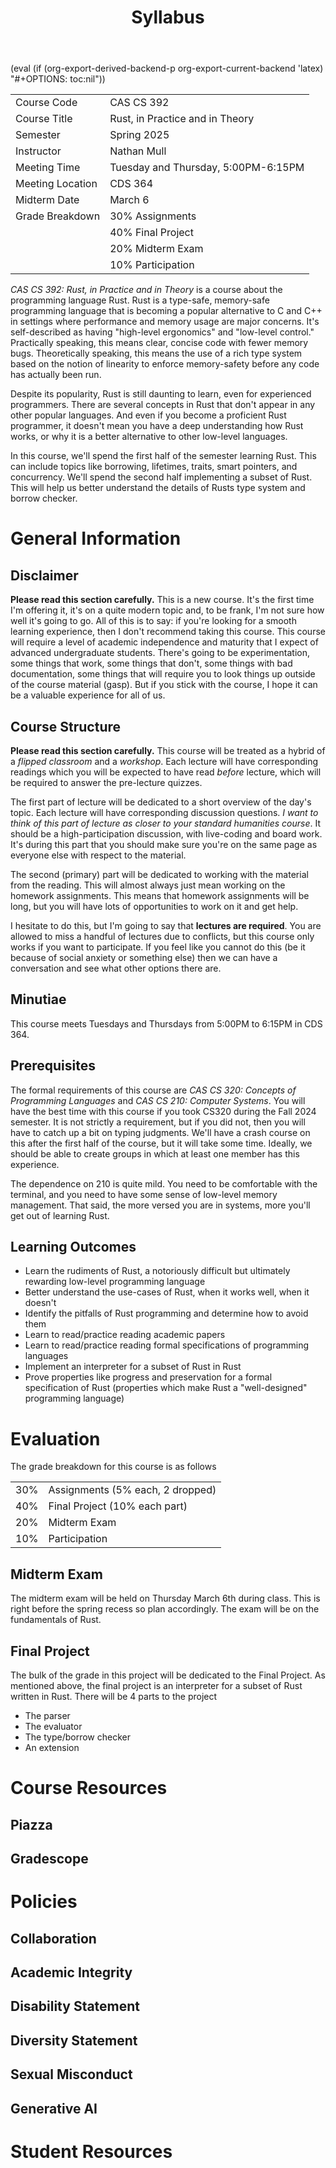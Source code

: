 #+title: Syllabus
#+author: Nathan Mull

#+MACRO: options (eval (if (org-export-derived-backend-p org-export-current-backend 'latex) "#+OPTIONS: toc:nil"))
#+OPTIONS: html-style:nil H:2 author:nil date:nil num:nil
{{{options}}}

#+LATEX_COMPILER: lualatex
#+LATEX_HEADER: \usepackage[headermark={CAS CS 392: Rust, in Practice and in Theory}]{nmmfancy}
#+LATEX: \thispagestyle{firstpage}

#+HTML_HEAD: <link rel="stylesheet" type="text/css" href="../myStyle.css" />
#+HTML_LINK_HOME: ../index.html

# #+ATTR_LATEX: :mode verbatim
|------------------+-------------------------------------|
| Course Code      | CAS CS 392                          |
| Course Title     | Rust, in Practice and in Theory     |
| Semester         | Spring 2025                         |
| Instructor       | Nathan Mull                         |
| Meeting Time     | Tuesday and Thursday, 5:00PM-6:15PM |
| Meeting Location | CDS 364                             |
| Midterm Date     | March 6                             |
| Grade Breakdown  | 30% Assignments                     |
|                  | 40% Final Project                   |
|                  | 20% Midterm Exam                    |
|                  | 10% Participation                   |
|------------------+-------------------------------------|
#+LATEX: \bigskip

#+LATEX: \noindent
/CAS CS 392: Rust, in Practice and in Theory/ is a course about the
programming language Rust.  Rust is a type-safe, memory-safe
programming language that is becoming a popular alternative to C and
C++ in settings where performance and memory usage are major concerns.
It's self-described as having "high-level ergonomics" and "low-level
control." Practically speaking, this means clear, concise code with
fewer memory bugs.  Theoretically speaking, this means the use of a
rich type system based on the notion of linearity to enforce
memory-safety before any code has actually been run.

Despite its popularity, Rust is still daunting to learn, even for
experienced programmers.  There are several concepts in Rust that
don't appear in any other popular languages.  And even if you become a
proficient Rust programmer, it doesn't mean you have a deep
understanding how Rust works, or why it is a better alternative to
other low-level languages.

In this course, we'll spend the first half of the semester learning
Rust.  This can include topics like borrowing, lifetimes, traits,
smart pointers, and concurrency.  We'll spend the second half
implementing a subset of Rust.  This will help us better understand
the details of Rusts type system and borrow checker.

* General Information

** Disclaimer

*Please read this section carefully.* This is a new course.  It's the
first time I'm offering it, it's on a quite modern topic and, to be
frank, I'm not sure how well it's going to go.  All of this is to say:
if you're looking for a smooth learning experience, then I don't
recommend taking this course.  This course will require a level of
academic independence and maturity that I expect of advanced
undergraduate students.  There's going to be experimentation, some
things that work, some things that don't, some things with bad
documentation, some things that will require you to look things up
outside of the course material (gasp).  But if you stick with the
course, I hope it can be a valuable experience for all of us.

** Course Structure

*Please read this section carefully.* This course will be treated as a
hybrid of a /flipped classroom/ and a /workshop/.  Each lecture will
have corresponding readings which you will be expected to have read
/before/ lecture, which will be required to answer the pre-lecture
quizzes.

The first part of lecture will be dedicated to a short overview of the
day's topic.  Each lecture will have corresponding discussion
questions.  /I want to think of this part of lecture as closer to your
standard humanities course/.  It should be a high-participation
discussion, with live-coding and board work.  It's during this part
that you should make sure you're on the same page as everyone else
with respect to the material.

The second (primary) part will be dedicated to working with the
material from the reading.  This will almost always just mean working
on the homework assignments.  This means that homework assignments
will be long, but you will have lots of opportunities to work on it
and get help.

I hesitate to do this, but I'm going to say that *lectures are
required*.  You are allowed to miss a handful of lectures due to
conflicts, but this course only works if you want to participate.  If
you feel like you cannot do this (be it because of social anxiety or
something else) then we can have a conversation and see what other
options there are.

** Minutiae

This course meets Tuesdays and Thursdays from 5:00PM to 6:15PM in
CDS 364.

** Prerequisites

The formal requirements of this course are /CAS CS 320: Concepts of
Programming Languages/ and /CAS CS 210: Computer Systems/.  You will
have the best time with this course if you took CS320 during the Fall
2024 semester.  It is not strictly a requirement, but if you did not,
then you will have to catch up a bit on typing judgments. We'll have a
crash course on this after the first half of the course, but it will
take some time.  Ideally, we should be able to create groups in which
at least one member has this experience.

The dependence on 210 is quite mild.  You need to be comfortable with
the terminal, and you need to have some sense of low-level memory
management.  That said, the more versed you are in systems, more
you'll get out of learning Rust.

** Learning Outcomes

+ Learn the rudiments of Rust, a notoriously difficult but ultimately
  rewarding low-level programming language
+ Better understand the use-cases of Rust, when it works well, when it
  doesn't
+ Identify the pitfalls of Rust programming and determine how to avoid them
+ Learn to read/practice reading academic papers
+ Learn to read/practice reading formal specifications of programming languages
+ Implement an interpreter for a subset of Rust in Rust
+ Prove properties like progress and preservation for a formal
  specification of Rust (properties which make Rust a "well-designed"
  programming language)

* Evaluation
The grade breakdown for this course is as follows

| 30% | Assignments (5% each, 2 dropped) |
| 40% | Final Project (10% each part)    |
| 20% | Midterm Exam                     |
| 10% | Participation                    |

** Midterm Exam

The midterm exam will be held on Thursday March 6th during class.
This is right before the spring recess so plan accordingly.  The exam
will be on the fundamentals of Rust.

** Final Project

The bulk of the grade in this project will be dedicated to the Final
Project.  As mentioned above, the final project is an interpreter for
a subset of Rust written in Rust.  There will be 4 parts to the project
+ The parser
+ The evaluator
+ The type/borrow checker
+ An extension
* Course Resources
** Piazza
** Gradescope
* Policies
** Collaboration
** Academic Integrity
** Disability Statement
** Diversity Statement
** Sexual Misconduct
** Generative AI
* Student Resources

